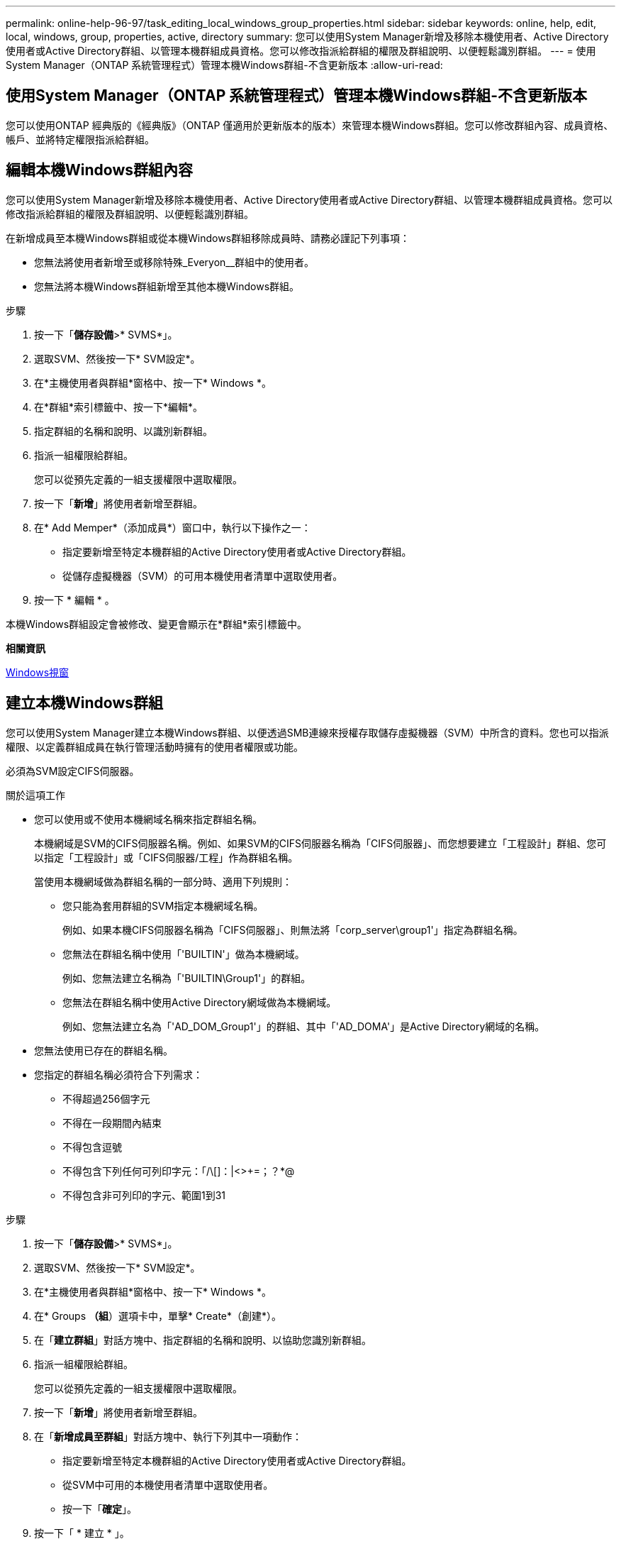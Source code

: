 ---
permalink: online-help-96-97/task_editing_local_windows_group_properties.html 
sidebar: sidebar 
keywords: online, help, edit, local, windows, group, properties, active, directory 
summary: 您可以使用System Manager新增及移除本機使用者、Active Directory使用者或Active Directory群組、以管理本機群組成員資格。您可以修改指派給群組的權限及群組說明、以便輕鬆識別群組。 
---
= 使用System Manager（ONTAP 系統管理程式）管理本機Windows群組-不含更新版本
:allow-uri-read: 




== 使用System Manager（ONTAP 系統管理程式）管理本機Windows群組-不含更新版本

[role="lead"]
您可以使用ONTAP 經典版的《經典版》（ONTAP 僅適用於更新版本的版本）來管理本機Windows群組。您可以修改群組內容、成員資格、帳戶、並將特定權限指派給群組。



== 編輯本機Windows群組內容

[role="lead"]
您可以使用System Manager新增及移除本機使用者、Active Directory使用者或Active Directory群組、以管理本機群組成員資格。您可以修改指派給群組的權限及群組說明、以便輕鬆識別群組。

在新增成員至本機Windows群組或從本機Windows群組移除成員時、請務必謹記下列事項：

* 您無法將使用者新增至或移除特殊_Everyon__群組中的使用者。
* 您無法將本機Windows群組新增至其他本機Windows群組。


.步驟
. 按一下「*儲存設備*>* SVMS*」。
. 選取SVM、然後按一下* SVM設定*。
. 在*主機使用者與群組*窗格中、按一下* Windows *。
. 在*群組*索引標籤中、按一下*編輯*。
. 指定群組的名稱和說明、以識別新群組。
. 指派一組權限給群組。
+
您可以從預先定義的一組支援權限中選取權限。

. 按一下「*新增*」將使用者新增至群組。
. 在* Add Memper*（添加成員*）窗口中，執行以下操作之一：
+
** 指定要新增至特定本機群組的Active Directory使用者或Active Directory群組。
** 從儲存虛擬機器（SVM）的可用本機使用者清單中選取使用者。


. 按一下 * 編輯 * 。


本機Windows群組設定會被修改、變更會顯示在*群組*索引標籤中。

*相關資訊*

xref:reference_windows_window.adoc[Windows視窗]



== 建立本機Windows群組

[role="lead"]
您可以使用System Manager建立本機Windows群組、以便透過SMB連線來授權存取儲存虛擬機器（SVM）中所含的資料。您也可以指派權限、以定義群組成員在執行管理活動時擁有的使用者權限或功能。

必須為SVM設定CIFS伺服器。

.關於這項工作
* 您可以使用或不使用本機網域名稱來指定群組名稱。
+
本機網域是SVM的CIFS伺服器名稱。例如、如果SVM的CIFS伺服器名稱為「CIFS伺服器」、而您想要建立「工程設計」群組、您可以指定「工程設計」或「CIFS伺服器/工程」作為群組名稱。

+
當使用本機網域做為群組名稱的一部分時、適用下列規則：

+
** 您只能為套用群組的SVM指定本機網域名稱。
+
例如、如果本機CIFS伺服器名稱為「CIFS伺服器」、則無法將「corp_server\group1'」指定為群組名稱。

** 您無法在群組名稱中使用「'BUILTIN'」做為本機網域。
+
例如、您無法建立名稱為「'BUILTIN\Group1'」的群組。

** 您無法在群組名稱中使用Active Directory網域做為本機網域。
+
例如、您無法建立名為「'AD_DOM_Group1'」的群組、其中「'AD_DOMA'」是Active Directory網域的名稱。



* 您無法使用已存在的群組名稱。
* 您指定的群組名稱必須符合下列需求：
+
** 不得超過256個字元
** 不得在一段期間內結束
** 不得包含逗號
** 不得包含下列任何可列印字元：「/\[]：|<>+=；？*@
** 不得包含非可列印的字元、範圍1到31




.步驟
. 按一下「*儲存設備*>* SVMS*」。
. 選取SVM、然後按一下* SVM設定*。
. 在*主機使用者與群組*窗格中、按一下* Windows *。
. 在* Groups *（組*）選項卡中，單擊* Create*（創建*）。
. 在「*建立群組*」對話方塊中、指定群組的名稱和說明、以協助您識別新群組。
. 指派一組權限給群組。
+
您可以從預先定義的一組支援權限中選取權限。

. 按一下「*新增*」將使用者新增至群組。
. 在「*新增成員至群組*」對話方塊中、執行下列其中一項動作：
+
** 指定要新增至特定本機群組的Active Directory使用者或Active Directory群組。
** 從SVM中可用的本機使用者清單中選取使用者。
** 按一下「*確定*」。


. 按一下「 * 建立 * 」。


本機Windows群組隨即建立、並列在「群組」視窗中。

*相關資訊*

xref:reference_windows_window.adoc[Windows視窗]



== 新增使用者帳戶至Windows本機群組

[role="lead"]
您可以使用System Manager將本機使用者、Active Directory使用者或Active Directory群組（如果您想要使用者擁有與該群組相關的權限）新增至Windows本機群組。

.開始之前
* 群組必須存在、才能將使用者新增至群組。
* 使用者必須存在、才能將使用者新增至群組。


將成員新增至本機Windows群組時、必須謹記下列事項：

* 您無法將使用者新增至特殊的_Everyon__群組。
* 您無法將本機Windows群組新增至其他本機Windows群組。
* 您無法使用System Manager新增使用者帳戶、其中包含使用者名稱中的空間。
+
您可以重新命名使用者帳戶、或使用命令列介面（CLI）新增使用者帳戶。



.步驟
. 按一下「*儲存設備*>* SVMS*」。
. 選取SVM、然後按一下* SVM設定*。
. 在*主機使用者與群組*窗格中、按一下* Windows *。
. 在*群組*索引標籤中、選取您要新增使用者的群組、然後按一下*新增成員*。
. 在* Add Memper*（添加成員*）窗口中，執行以下操作之一：
+
** 指定要新增至特定本機群組的Active Directory使用者或Active Directory群組。
** 從儲存虛擬機器（SVM）的可用本機使用者清單中選取使用者。


. 按一下「*確定*」。


您新增的使用者會列在*群組*索引標籤的使用者資料表中。

*相關資訊*

xref:reference_windows_window.adoc[Windows視窗]



== 重新命名本機Windows群組

[role="lead"]
您可以使用System Manager重新命名本機Windows群組、以便更輕鬆地識別群組。

.關於這項工作
* 必須在舊群組名稱所在的網域中建立新的群組名稱。
* 群組名稱必須符合下列需求：
+
** 不得超過256個字元
** 不得在一段期間內結束
** 不得包含逗號
** 不得包含下列任何可列印字元：「/\[]：|<>+=；？*@
** 不得包含非可列印的字元、範圍1到31




.步驟
. 按一下「*儲存設備*>* SVMS*」。
. 選取SVM、然後按一下* SVM設定*。
. 在*主機使用者與群組*窗格中、按一下* Windows *。
. 在*群組*索引標籤中、選取您要重新命名的群組、然後按一下*重新命名*。
. 在*重新命名群組*視窗中、指定群組的新名稱。


本機群組名稱隨即變更、群組會在「群組」視窗中以新名稱列出。

*相關資訊*

xref:reference_windows_window.adoc[Windows視窗]



== 刪除本機Windows群組

[role="lead"]
如果不再需要群組來判斷SVM上所含資料的存取權限、或將SVM使用者權限（權限）指派給群組成員、您可以使用System Manager從儲存虛擬機器（SVM）刪除本機Windows群組。

.關於這項工作
* 移除本機群組會移除群組的成員資格記錄。
* 檔案系統不會變更。
+
不會調整參照此群組之檔案和目錄上的Windows安全性描述元。

* 無法刪除特殊的「所有人」群組。
* 無法刪除內建群組、例如BUILTIN\Administrator和BUILTIN\Users。


.步驟
. 按一下「*儲存設備*>* SVMS*」。
. 選取SVM、然後按一下* SVM設定*。
. 在*主機使用者與群組*窗格中、按一下* Windows *。
. 在*群組*索引標籤中、選取您要刪除的群組、然後按一下*刪除*。
. 按一下*刪除*。


本機群組會連同其成員資格記錄一起刪除。

*相關資訊*

xref:reference_windows_window.adoc[Windows視窗]



== 建立本機Windows使用者帳戶

[role="lead"]
您可以使用System Manager建立本機Windows使用者帳戶、以便透過SMB連線授權存取儲存虛擬機器（SVM）中所含的資料。您也可以在建立CIFS工作階段時、使用本機Windows使用者帳戶進行驗證。

.開始之前
* 必須為SVM設定CIFS伺服器。


本機Windows使用者名稱必須符合下列需求：

* 不得超過20個字元
* 不得在一段期間內結束
* 不得包含逗號
* 不得包含下列任何可列印字元：「/\[]：|<>+=；？*@
* 不得包含非可列印的字元、範圍1到31


密碼必須符合下列條件：

* 長度必須至少六個字元
* 不得包含使用者帳戶名稱
* 必須包含下列四種類別中至少三種的字元：
+
** 英文大寫字元（A到Z）
** 英文小寫字元（a到z）
** 基礎10位數（0到9）
** 特殊字元：~! @# 0 ^&*_-+='\|（）[]："<>、。？/




.步驟
. 按一下「*儲存設備*>* SVMS*」。
. 選取SVM、然後按一下* SVM設定*。
. 在*主機使用者與群組*窗格中、按一下* Windows *。
. 在「*使用者*」索引標籤中、按一下「*建立*」。
. 指定本機使用者的名稱。
. 指定本機使用者的完整名稱及說明、以協助您識別此新使用者。
. 輸入本機使用者的密碼、然後確認密碼。
+
密碼必須符合密碼要求。

. 按一下「*新增*」、將群組成員資格指派給使用者。
. 在* Add Groups（添加組）*窗口中，從SVM中可用組的列表中選擇組。
. 選取*停用此帳戶*可在建立使用者之後停用此帳戶。
. 按一下「 * 建立 * 」。


本機Windows使用者帳戶隨即建立、並指派成員資格給所選群組。使用者帳戶會列在*使用者*索引標籤中。

*相關資訊*

xref:reference_windows_window.adoc[Windows視窗]



== 編輯本機Windows使用者內容

[role="lead"]
如果您想要變更現有使用者的完整名稱或說明、或是想要啟用或停用使用者帳戶、您可以使用系統管理員來修改本機Windows使用者帳戶。您也可以修改指派給使用者帳戶的群組成員資格。

.步驟
. 按一下「*儲存設備*>* SVMS*」。
. 選取SVM、然後按一下* SVM設定*。
. 在*主機使用者與群組*窗格中、按一下* Windows *。
. 在*使用者*索引標籤中、按一下*編輯*。
. 在*修改使用者*視窗中、進行必要的變更。
. 按一下*修改*。


本機Windows使用者帳戶的屬性會被修改、並顯示在「*使用者*」索引標籤中。

*相關資訊*

xref:reference_windows_window.adoc[Windows視窗]



== 將群組成員資格指派給使用者帳戶

[role="lead"]
如果您希望使用者擁有與特定群組相關的權限、可以使用系統管理員將群組成員資格指派給使用者帳戶。

.開始之前
* 群組必須存在、才能將使用者新增至群組。
* 使用者必須存在、才能將使用者新增至群組。


您無法將使用者新增至特殊的_Everyon__群組。

.步驟
. 按一下「*儲存設備*>* SVMS*」。
. 選取SVM、然後按一下* SVM設定*。
. 在*主機使用者與群組*窗格中、按一下* Windows *。
. 在「*使用者*」索引標籤中、選取您要指派群組成員資格的使用者帳戶、然後按一下「*新增至群組*」。
. 在* Add Groups（添加組）*窗口中，選擇要向其中添加用戶帳戶的組。
. 按一下「*確定*」。


使用者帳戶會指派成員資格給所有選取的群組、而且使用者具有與這些群組相關聯的權限。

*相關資訊*

xref:reference_windows_window.adoc[Windows視窗]



== 重新命名本機Windows使用者

[role="lead"]
您可以使用System Manager重新命名本機Windows使用者帳戶、以便更輕鬆地識別本機使用者。

.關於這項工作
* 新的使用者名稱必須與先前的使用者名稱建立在相同的網域中。
* 您指定的使用者名稱必須符合下列需求：
+
** 不得超過20個字元
** 不得在一段期間內結束
** 不得包含逗號
** 不得包含下列任何可列印字元：「/\[]：|<>+=；？*@
** 不得包含非可列印的字元、範圍1到31




.步驟
. 按一下「*儲存設備*>* SVMS*」。
. 選取SVM、然後按一下* SVM設定*。
. 在*主機使用者與群組*窗格中、按一下* Windows *。
. 在*使用者*索引標籤中、選取您要重新命名的使用者、然後按一下*重新命名*。
. 在*重新命名使用者*視窗中、為使用者指定新名稱。
. 確認新名稱、然後按一下*重新命名*。


使用者名稱隨即變更、新名稱會列在「*使用者*」索引標籤中。

*相關資訊*

xref:reference_windows_window.adoc[Windows視窗]



== 重設Windows本機使用者的密碼

[role="lead"]
您可以使用System Manager重設Windows本機使用者的密碼。例如、如果目前的密碼遭入侵或使用者忘記密碼、您可能會想要重設密碼。

您設定的密碼必須符合下列條件：

* 長度必須至少六個字元
* 不得包含使用者帳戶名稱
* 必須包含下列四種類別中至少三種的字元：
+
** 英文大寫字元（A到Z）
** 英文小寫字元（a到z）
** 基礎10位數（0到9）
** 特殊字元：~! @# 0 ^&*_-+='\|（）[]："<>、。？/




.步驟
. 按一下「*儲存設備*>* SVMS*」。
. 選取SVM、然後按一下* SVM設定*。
. 在*主機使用者與群組*窗格中、按一下* Windows *。
. 在「*使用者*」索引標籤中、選取您要重設密碼的使用者、然後按一下「*設定密碼*」。
. 在*重設密碼*對話方塊中、為使用者設定新密碼。
. 確認新密碼、然後按一下*重設*。


*相關資訊*

xref:reference_windows_window.adoc[Windows視窗]



== 刪除本機Windows使用者帳戶

[role="lead"]
如果不再需要使用者帳戶來進行SVM CIFS伺服器的本機CIFS驗證、或是決定SVM所含資料的存取權限、您可以使用System Manager從儲存虛擬機器（SVM）刪除本機Windows使用者帳戶。

.關於這項工作
* 無法刪除標準使用者、例如Administrator。
* 從本機群組資料庫、本機使用者成員資格和使用者權限資料庫中移除對已刪除本機使用者的參照。ONTAP


.步驟
. 按一下「*儲存設備*>* SVMS*」。
. 選取SVM、然後按一下* SVM設定*。
. 在*主機使用者與群組*窗格中、按一下* Windows *。
. 在「*使用者*」索引標籤中、選取您要刪除的使用者帳戶、然後按一下「*刪除*」。
. 按一下*刪除*。


本機使用者帳戶與其群組成員資格項目一起刪除。

*相關資訊*

xref:reference_windows_window.adoc[Windows視窗]



== Windows視窗

[role="lead"]
您可以使用System Manager來使用Windows視窗。Windows視窗可協助您維護叢集上每個儲存虛擬機器（SVM）的本機Windows使用者和群組清單。您可以使用本機Windows使用者和群組進行驗證和名稱對應。



== 使用者索引標籤

您可以使用「使用者」索引標籤來檢視SVM本機的Windows使用者。



== 命令按鈕

* *建立*
+
開啟「建立使用者」對話方塊、可讓您建立本機Windows使用者帳戶、以便透過SMB連線授權存取SVM中所含的資料。

* *編輯*
+
開啟「編輯使用者」對話方塊、可讓您編輯本機Windows使用者內容、例如群組成員資格和完整名稱。您也可以啟用或停用使用者帳戶。

* *刪除*
+
開啟「刪除使用者」對話方塊、可讓您在不再需要SVM時、從SVM刪除本機Windows使用者帳戶。

* *加入群組*
+
開啟「新增群組」對話方塊、可讓您將群組成員資格指派給使用者帳戶（如果您希望使用者具有與該群組相關的權限）。

* *設定密碼*
+
開啟「重設密碼」對話方塊、可讓您重設Windows本機使用者的密碼。例如、如果密碼洩漏或使用者忘記密碼、您可能會想要重設密碼。

* *重新命名*
+
開啟「重新命名使用者」對話方塊、可讓您重新命名本機Windows使用者帳戶、以便更容易識別。

* *重新整理*
+
更新視窗中的資訊。





== 使用者清單

* *名稱*
+
顯示本機使用者的名稱。

* *全名*
+
顯示本機使用者的完整名稱。

* *停用帳戶*
+
顯示本機使用者帳戶是啟用還是停用。

* *說明*
+
顯示本機使用者的說明。





== 使用者詳細資料區域

* *群組*
+
顯示使用者所屬的群組清單。





== 群組索引標籤

您可以使用群組索引標籤來新增、編輯或刪除SVM本機的Windows群組。



== 命令按鈕

* *建立*
+
開啟「建立群組」對話方塊、可讓您建立本機Windows群組、以便透過SMB連線來授權存取SVM中所含的資料。

* *編輯*
+
開啟「編輯群組」對話方塊、可讓您編輯本機Windows群組內容、例如指派給群組的權限和群組說明。

* *刪除*
+
開啟刪除群組對話方塊、可讓您在不再需要時、從SVM刪除本機Windows群組。

* *新增成員*
+
開啟「新增成員」對話方塊、可讓您將本機或Active Directory使用者或Active Directory群組新增至本機Windows群組。

* *重新命名*
+
開啟「重新命名群組」對話方塊、可讓您重新命名本機Windows群組、以便更容易識別。

* *重新整理*
+
更新視窗中的資訊。





== 群組清單

* *名稱*
+
顯示本機群組的名稱。

* *說明*
+
顯示本機群組的說明。





== 群組詳細資料區域

* *權限*
+
顯示與所選群組相關的權限清單。

* *使用者*
+
顯示與所選群組相關聯的本機使用者清單。


